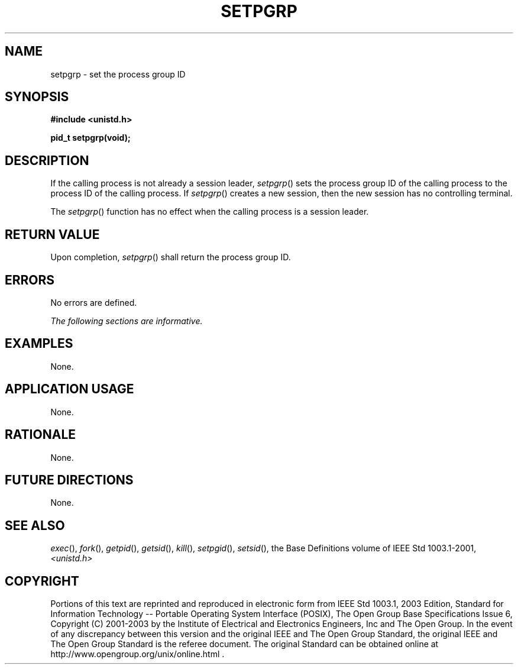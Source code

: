 .\" Copyright (c) 2001-2003 The Open Group, All Rights Reserved 
.TH "SETPGRP" 3 2003 "IEEE/The Open Group" "POSIX Programmer's Manual"
.\" setpgrp 
.SH NAME
setpgrp \- set the process group ID
.SH SYNOPSIS
.LP
\fB#include <unistd.h>
.br
.sp
pid_t setpgrp(void); \fP
\fB
.br
\fP
.SH DESCRIPTION
.LP
If the calling process is not already a session leader, \fIsetpgrp\fP()
sets the process group ID of the calling process to the
process ID of the calling process. If \fIsetpgrp\fP() creates a new
session, then the new session has no controlling terminal.
.LP
The \fIsetpgrp\fP() function has no effect when the calling process
is a session leader.
.SH RETURN VALUE
.LP
Upon completion, \fIsetpgrp\fP() shall return the process group ID.
.SH ERRORS
.LP
No errors are defined.
.LP
\fIThe following sections are informative.\fP
.SH EXAMPLES
.LP
None.
.SH APPLICATION USAGE
.LP
None.
.SH RATIONALE
.LP
None.
.SH FUTURE DIRECTIONS
.LP
None.
.SH SEE ALSO
.LP
\fIexec\fP(), \fIfork\fP(), \fIgetpid\fP(), \fIgetsid\fP(), \fIkill\fP(),
\fIsetpgid\fP(), \fIsetsid\fP(), the Base Definitions volume of
IEEE\ Std\ 1003.1-2001, \fI<unistd.h>\fP
.SH COPYRIGHT
Portions of this text are reprinted and reproduced in electronic form
from IEEE Std 1003.1, 2003 Edition, Standard for Information Technology
-- Portable Operating System Interface (POSIX), The Open Group Base
Specifications Issue 6, Copyright (C) 2001-2003 by the Institute of
Electrical and Electronics Engineers, Inc and The Open Group. In the
event of any discrepancy between this version and the original IEEE and
The Open Group Standard, the original IEEE and The Open Group Standard
is the referee document. The original Standard can be obtained online at
http://www.opengroup.org/unix/online.html .

